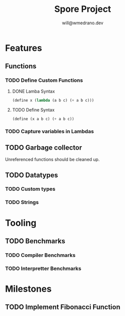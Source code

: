 #+title: Spore Project
#+author: will@wmedrano.dev

* Features

** Functions

*** TODO Define Custom Functions

**** DONE Lamba Syntax

#+BEGIN_SRC lisp
  (define x (lambda (a b c) (+ a b c)))
#+END_SRC

**** TODO Define Syntax

#+BEGIN_SRC lisp
  (define (x a b c) (+ a b c))
#+END_SRC

*** TODO Capture variables in Lambdas

** TODO Garbage collector

Unreferenced functions should be cleaned up.

** TODO Datatypes

*** TODO Custom types

*** TODO Strings

* Tooling

** TODO Benchmarks

*** TODO Compiler Benchmarks

*** TODO Interpretter Benchmarks

* Milestones

** TODO Implement Fibonacci Function
